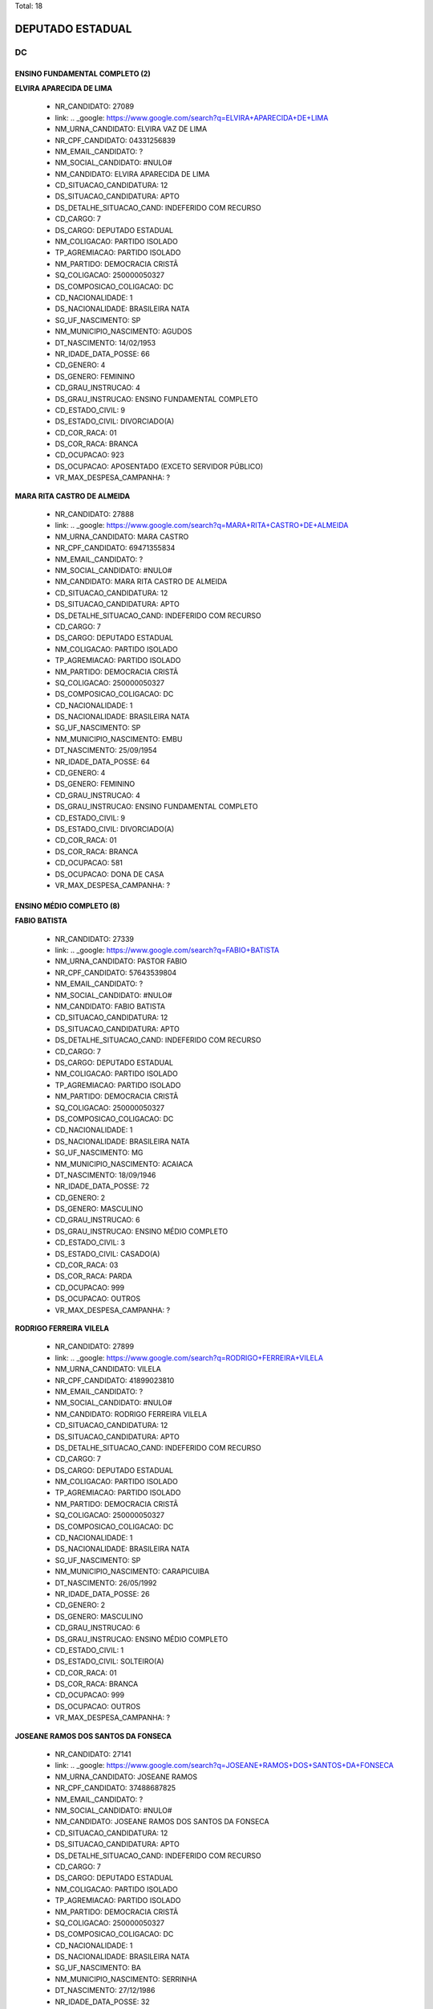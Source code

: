 Total: 18

DEPUTADO ESTADUAL
=================

DC
--

ENSINO FUNDAMENTAL COMPLETO (2)
...............................

**ELVIRA APARECIDA DE LIMA**

  - NR_CANDIDATO: 27089
  - link: .. _google: https://www.google.com/search?q=ELVIRA+APARECIDA+DE+LIMA
  - NM_URNA_CANDIDATO: ELVIRA VAZ DE LIMA
  - NR_CPF_CANDIDATO: 04331256839
  - NM_EMAIL_CANDIDATO: ?
  - NM_SOCIAL_CANDIDATO: #NULO#
  - NM_CANDIDATO: ELVIRA APARECIDA DE LIMA
  - CD_SITUACAO_CANDIDATURA: 12
  - DS_SITUACAO_CANDIDATURA: APTO
  - DS_DETALHE_SITUACAO_CAND: INDEFERIDO COM RECURSO
  - CD_CARGO: 7
  - DS_CARGO: DEPUTADO ESTADUAL
  - NM_COLIGACAO: PARTIDO ISOLADO
  - TP_AGREMIACAO: PARTIDO ISOLADO
  - NM_PARTIDO: DEMOCRACIA CRISTÃ
  - SQ_COLIGACAO: 250000050327
  - DS_COMPOSICAO_COLIGACAO: DC
  - CD_NACIONALIDADE: 1
  - DS_NACIONALIDADE: BRASILEIRA NATA
  - SG_UF_NASCIMENTO: SP
  - NM_MUNICIPIO_NASCIMENTO: AGUDOS
  - DT_NASCIMENTO: 14/02/1953
  - NR_IDADE_DATA_POSSE: 66
  - CD_GENERO: 4
  - DS_GENERO: FEMININO
  - CD_GRAU_INSTRUCAO: 4
  - DS_GRAU_INSTRUCAO: ENSINO FUNDAMENTAL COMPLETO
  - CD_ESTADO_CIVIL: 9
  - DS_ESTADO_CIVIL: DIVORCIADO(A)
  - CD_COR_RACA: 01
  - DS_COR_RACA: BRANCA
  - CD_OCUPACAO: 923
  - DS_OCUPACAO: APOSENTADO (EXCETO SERVIDOR PÚBLICO)
  - VR_MAX_DESPESA_CAMPANHA: ?


**MARA RITA CASTRO DE ALMEIDA**

  - NR_CANDIDATO: 27888
  - link: .. _google: https://www.google.com/search?q=MARA+RITA+CASTRO+DE+ALMEIDA
  - NM_URNA_CANDIDATO: MARA CASTRO
  - NR_CPF_CANDIDATO: 69471355834
  - NM_EMAIL_CANDIDATO: ?
  - NM_SOCIAL_CANDIDATO: #NULO#
  - NM_CANDIDATO: MARA RITA CASTRO DE ALMEIDA
  - CD_SITUACAO_CANDIDATURA: 12
  - DS_SITUACAO_CANDIDATURA: APTO
  - DS_DETALHE_SITUACAO_CAND: INDEFERIDO COM RECURSO
  - CD_CARGO: 7
  - DS_CARGO: DEPUTADO ESTADUAL
  - NM_COLIGACAO: PARTIDO ISOLADO
  - TP_AGREMIACAO: PARTIDO ISOLADO
  - NM_PARTIDO: DEMOCRACIA CRISTÃ
  - SQ_COLIGACAO: 250000050327
  - DS_COMPOSICAO_COLIGACAO: DC
  - CD_NACIONALIDADE: 1
  - DS_NACIONALIDADE: BRASILEIRA NATA
  - SG_UF_NASCIMENTO: SP
  - NM_MUNICIPIO_NASCIMENTO: EMBU
  - DT_NASCIMENTO: 25/09/1954
  - NR_IDADE_DATA_POSSE: 64
  - CD_GENERO: 4
  - DS_GENERO: FEMININO
  - CD_GRAU_INSTRUCAO: 4
  - DS_GRAU_INSTRUCAO: ENSINO FUNDAMENTAL COMPLETO
  - CD_ESTADO_CIVIL: 9
  - DS_ESTADO_CIVIL: DIVORCIADO(A)
  - CD_COR_RACA: 01
  - DS_COR_RACA: BRANCA
  - CD_OCUPACAO: 581
  - DS_OCUPACAO: DONA DE CASA
  - VR_MAX_DESPESA_CAMPANHA: ?


ENSINO MÉDIO COMPLETO (8)
.........................

**FABIO BATISTA**

  - NR_CANDIDATO: 27339
  - link: .. _google: https://www.google.com/search?q=FABIO+BATISTA
  - NM_URNA_CANDIDATO: PASTOR FABIO
  - NR_CPF_CANDIDATO: 57643539804
  - NM_EMAIL_CANDIDATO: ?
  - NM_SOCIAL_CANDIDATO: #NULO#
  - NM_CANDIDATO: FABIO BATISTA
  - CD_SITUACAO_CANDIDATURA: 12
  - DS_SITUACAO_CANDIDATURA: APTO
  - DS_DETALHE_SITUACAO_CAND: INDEFERIDO COM RECURSO
  - CD_CARGO: 7
  - DS_CARGO: DEPUTADO ESTADUAL
  - NM_COLIGACAO: PARTIDO ISOLADO
  - TP_AGREMIACAO: PARTIDO ISOLADO
  - NM_PARTIDO: DEMOCRACIA CRISTÃ
  - SQ_COLIGACAO: 250000050327
  - DS_COMPOSICAO_COLIGACAO: DC
  - CD_NACIONALIDADE: 1
  - DS_NACIONALIDADE: BRASILEIRA NATA
  - SG_UF_NASCIMENTO: MG
  - NM_MUNICIPIO_NASCIMENTO: ACAIACA
  - DT_NASCIMENTO: 18/09/1946
  - NR_IDADE_DATA_POSSE: 72
  - CD_GENERO: 2
  - DS_GENERO: MASCULINO
  - CD_GRAU_INSTRUCAO: 6
  - DS_GRAU_INSTRUCAO: ENSINO MÉDIO COMPLETO
  - CD_ESTADO_CIVIL: 3
  - DS_ESTADO_CIVIL: CASADO(A)
  - CD_COR_RACA: 03
  - DS_COR_RACA: PARDA
  - CD_OCUPACAO: 999
  - DS_OCUPACAO: OUTROS
  - VR_MAX_DESPESA_CAMPANHA: ?


**RODRIGO FERREIRA VILELA**

  - NR_CANDIDATO: 27899
  - link: .. _google: https://www.google.com/search?q=RODRIGO+FERREIRA+VILELA
  - NM_URNA_CANDIDATO: VILELA
  - NR_CPF_CANDIDATO: 41899023810
  - NM_EMAIL_CANDIDATO: ?
  - NM_SOCIAL_CANDIDATO: #NULO#
  - NM_CANDIDATO: RODRIGO FERREIRA VILELA
  - CD_SITUACAO_CANDIDATURA: 12
  - DS_SITUACAO_CANDIDATURA: APTO
  - DS_DETALHE_SITUACAO_CAND: INDEFERIDO COM RECURSO
  - CD_CARGO: 7
  - DS_CARGO: DEPUTADO ESTADUAL
  - NM_COLIGACAO: PARTIDO ISOLADO
  - TP_AGREMIACAO: PARTIDO ISOLADO
  - NM_PARTIDO: DEMOCRACIA CRISTÃ
  - SQ_COLIGACAO: 250000050327
  - DS_COMPOSICAO_COLIGACAO: DC
  - CD_NACIONALIDADE: 1
  - DS_NACIONALIDADE: BRASILEIRA NATA
  - SG_UF_NASCIMENTO: SP
  - NM_MUNICIPIO_NASCIMENTO: CARAPICUIBA
  - DT_NASCIMENTO: 26/05/1992
  - NR_IDADE_DATA_POSSE: 26
  - CD_GENERO: 2
  - DS_GENERO: MASCULINO
  - CD_GRAU_INSTRUCAO: 6
  - DS_GRAU_INSTRUCAO: ENSINO MÉDIO COMPLETO
  - CD_ESTADO_CIVIL: 1
  - DS_ESTADO_CIVIL: SOLTEIRO(A)
  - CD_COR_RACA: 01
  - DS_COR_RACA: BRANCA
  - CD_OCUPACAO: 999
  - DS_OCUPACAO: OUTROS
  - VR_MAX_DESPESA_CAMPANHA: ?


**JOSEANE RAMOS DOS SANTOS DA FONSECA**

  - NR_CANDIDATO: 27141
  - link: .. _google: https://www.google.com/search?q=JOSEANE+RAMOS+DOS+SANTOS+DA+FONSECA
  - NM_URNA_CANDIDATO: JOSEANE RAMOS
  - NR_CPF_CANDIDATO: 37488687825
  - NM_EMAIL_CANDIDATO: ?
  - NM_SOCIAL_CANDIDATO: #NULO#
  - NM_CANDIDATO: JOSEANE RAMOS DOS SANTOS DA FONSECA
  - CD_SITUACAO_CANDIDATURA: 12
  - DS_SITUACAO_CANDIDATURA: APTO
  - DS_DETALHE_SITUACAO_CAND: INDEFERIDO COM RECURSO
  - CD_CARGO: 7
  - DS_CARGO: DEPUTADO ESTADUAL
  - NM_COLIGACAO: PARTIDO ISOLADO
  - TP_AGREMIACAO: PARTIDO ISOLADO
  - NM_PARTIDO: DEMOCRACIA CRISTÃ
  - SQ_COLIGACAO: 250000050327
  - DS_COMPOSICAO_COLIGACAO: DC
  - CD_NACIONALIDADE: 1
  - DS_NACIONALIDADE: BRASILEIRA NATA
  - SG_UF_NASCIMENTO: BA
  - NM_MUNICIPIO_NASCIMENTO: SERRINHA
  - DT_NASCIMENTO: 27/12/1986
  - NR_IDADE_DATA_POSSE: 32
  - CD_GENERO: 4
  - DS_GENERO: FEMININO
  - CD_GRAU_INSTRUCAO: 6
  - DS_GRAU_INSTRUCAO: ENSINO MÉDIO COMPLETO
  - CD_ESTADO_CIVIL: 3
  - DS_ESTADO_CIVIL: CASADO(A)
  - CD_COR_RACA: 03
  - DS_COR_RACA: PARDA
  - CD_OCUPACAO: 999
  - DS_OCUPACAO: OUTROS
  - VR_MAX_DESPESA_CAMPANHA: ?


**LAUDECI ROSEMARI DE OLIVEIRA XAVIER**

  - NR_CANDIDATO: 27321
  - link: .. _google: https://www.google.com/search?q=LAUDECI+ROSEMARI+DE+OLIVEIRA+XAVIER
  - NM_URNA_CANDIDATO: BIA XAVIER
  - NR_CPF_CANDIDATO: 08616580867
  - NM_EMAIL_CANDIDATO: ?
  - NM_SOCIAL_CANDIDATO: #NULO#
  - NM_CANDIDATO: LAUDECI ROSEMARI DE OLIVEIRA XAVIER
  - CD_SITUACAO_CANDIDATURA: 12
  - DS_SITUACAO_CANDIDATURA: APTO
  - DS_DETALHE_SITUACAO_CAND: INDEFERIDO COM RECURSO
  - CD_CARGO: 7
  - DS_CARGO: DEPUTADO ESTADUAL
  - NM_COLIGACAO: PARTIDO ISOLADO
  - TP_AGREMIACAO: PARTIDO ISOLADO
  - NM_PARTIDO: DEMOCRACIA CRISTÃ
  - SQ_COLIGACAO: 250000050327
  - DS_COMPOSICAO_COLIGACAO: DC
  - CD_NACIONALIDADE: 1
  - DS_NACIONALIDADE: BRASILEIRA NATA
  - SG_UF_NASCIMENTO: SP
  - NM_MUNICIPIO_NASCIMENTO: OSASCO
  - DT_NASCIMENTO: 04/07/1966
  - NR_IDADE_DATA_POSSE: 52
  - CD_GENERO: 4
  - DS_GENERO: FEMININO
  - CD_GRAU_INSTRUCAO: 6
  - DS_GRAU_INSTRUCAO: ENSINO MÉDIO COMPLETO
  - CD_ESTADO_CIVIL: 3
  - DS_ESTADO_CIVIL: CASADO(A)
  - CD_COR_RACA: 01
  - DS_COR_RACA: BRANCA
  - CD_OCUPACAO: 999
  - DS_OCUPACAO: OUTROS
  - VR_MAX_DESPESA_CAMPANHA: ?


**CIBELE REGINA XAVIER CARRASCO**

  - NR_CANDIDATO: 27567
  - link: .. _google: https://www.google.com/search?q=CIBELE+REGINA+XAVIER+CARRASCO
  - NM_URNA_CANDIDATO: CIBELE XAVIER
  - NR_CPF_CANDIDATO: 27246182896
  - NM_EMAIL_CANDIDATO: ?
  - NM_SOCIAL_CANDIDATO: #NULO#
  - NM_CANDIDATO: CIBELE REGINA XAVIER CARRASCO
  - CD_SITUACAO_CANDIDATURA: 12
  - DS_SITUACAO_CANDIDATURA: APTO
  - DS_DETALHE_SITUACAO_CAND: INDEFERIDO COM RECURSO
  - CD_CARGO: 7
  - DS_CARGO: DEPUTADO ESTADUAL
  - NM_COLIGACAO: PARTIDO ISOLADO
  - TP_AGREMIACAO: PARTIDO ISOLADO
  - NM_PARTIDO: DEMOCRACIA CRISTÃ
  - SQ_COLIGACAO: 250000050327
  - DS_COMPOSICAO_COLIGACAO: DC
  - CD_NACIONALIDADE: 1
  - DS_NACIONALIDADE: BRASILEIRA NATA
  - SG_UF_NASCIMENTO: SP
  - NM_MUNICIPIO_NASCIMENTO: SÃO PAULO
  - DT_NASCIMENTO: 29/05/1978
  - NR_IDADE_DATA_POSSE: 40
  - CD_GENERO: 4
  - DS_GENERO: FEMININO
  - CD_GRAU_INSTRUCAO: 6
  - DS_GRAU_INSTRUCAO: ENSINO MÉDIO COMPLETO
  - CD_ESTADO_CIVIL: 3
  - DS_ESTADO_CIVIL: CASADO(A)
  - CD_COR_RACA: 03
  - DS_COR_RACA: PARDA
  - CD_OCUPACAO: 397
  - DS_OCUPACAO: RECEPCIONISTA
  - VR_MAX_DESPESA_CAMPANHA: ?


**ANIZIO TAVARES DA SILVA**

  - NR_CANDIDATO: 27190
  - link: .. _google: https://www.google.com/search?q=ANIZIO+TAVARES+DA+SILVA
  - NM_URNA_CANDIDATO: ANIZIO  TAVARES
  - NR_CPF_CANDIDATO: 48707376987
  - NM_EMAIL_CANDIDATO: ?
  - NM_SOCIAL_CANDIDATO: #NULO#
  - NM_CANDIDATO: ANIZIO TAVARES DA SILVA
  - CD_SITUACAO_CANDIDATURA: 12
  - DS_SITUACAO_CANDIDATURA: APTO
  - DS_DETALHE_SITUACAO_CAND: INDEFERIDO COM RECURSO
  - CD_CARGO: 7
  - DS_CARGO: DEPUTADO ESTADUAL
  - NM_COLIGACAO: PARTIDO ISOLADO
  - TP_AGREMIACAO: PARTIDO ISOLADO
  - NM_PARTIDO: DEMOCRACIA CRISTÃ
  - SQ_COLIGACAO: 250000050327
  - DS_COMPOSICAO_COLIGACAO: DC
  - CD_NACIONALIDADE: 1
  - DS_NACIONALIDADE: BRASILEIRA NATA
  - SG_UF_NASCIMENTO: SP
  - NM_MUNICIPIO_NASCIMENTO: CANDIDO MOTA
  - DT_NASCIMENTO: 28/07/1961
  - NR_IDADE_DATA_POSSE: 57
  - CD_GENERO: 2
  - DS_GENERO: MASCULINO
  - CD_GRAU_INSTRUCAO: 6
  - DS_GRAU_INSTRUCAO: ENSINO MÉDIO COMPLETO
  - CD_ESTADO_CIVIL: 3
  - DS_ESTADO_CIVIL: CASADO(A)
  - CD_COR_RACA: 03
  - DS_COR_RACA: PARDA
  - CD_OCUPACAO: 169
  - DS_OCUPACAO: COMERCIANTE
  - VR_MAX_DESPESA_CAMPANHA: ?


**CRISTIANA PINHEIRO DUARTE**

  - NR_CANDIDATO: 27607
  - link: .. _google: https://www.google.com/search?q=CRISTIANA+PINHEIRO+DUARTE
  - NM_URNA_CANDIDATO: CRIS PINHEIRO
  - NR_CPF_CANDIDATO: 30727267876
  - NM_EMAIL_CANDIDATO: ?
  - NM_SOCIAL_CANDIDATO: #NULO#
  - NM_CANDIDATO: CRISTIANA PINHEIRO DUARTE
  - CD_SITUACAO_CANDIDATURA: 12
  - DS_SITUACAO_CANDIDATURA: APTO
  - DS_DETALHE_SITUACAO_CAND: INDEFERIDO COM RECURSO
  - CD_CARGO: 7
  - DS_CARGO: DEPUTADO ESTADUAL
  - NM_COLIGACAO: PARTIDO ISOLADO
  - TP_AGREMIACAO: PARTIDO ISOLADO
  - NM_PARTIDO: DEMOCRACIA CRISTÃ
  - SQ_COLIGACAO: 250000050327
  - DS_COMPOSICAO_COLIGACAO: DC
  - CD_NACIONALIDADE: 1
  - DS_NACIONALIDADE: BRASILEIRA NATA
  - SG_UF_NASCIMENTO: SP
  - NM_MUNICIPIO_NASCIMENTO: FORTALEZA
  - DT_NASCIMENTO: 03/10/1979
  - NR_IDADE_DATA_POSSE: 39
  - CD_GENERO: 4
  - DS_GENERO: FEMININO
  - CD_GRAU_INSTRUCAO: 6
  - DS_GRAU_INSTRUCAO: ENSINO MÉDIO COMPLETO
  - CD_ESTADO_CIVIL: 3
  - DS_ESTADO_CIVIL: CASADO(A)
  - CD_COR_RACA: 01
  - DS_COR_RACA: BRANCA
  - CD_OCUPACAO: 169
  - DS_OCUPACAO: COMERCIANTE
  - VR_MAX_DESPESA_CAMPANHA: ?


**WAGNER MONTE**

  - NR_CANDIDATO: 27147
  - link: .. _google: https://www.google.com/search?q=WAGNER+MONTE
  - NM_URNA_CANDIDATO: WAGNER MONTE
  - NR_CPF_CANDIDATO: 03000939857
  - NM_EMAIL_CANDIDATO: ?
  - NM_SOCIAL_CANDIDATO: #NULO#
  - NM_CANDIDATO: WAGNER MONTE
  - CD_SITUACAO_CANDIDATURA: 12
  - DS_SITUACAO_CANDIDATURA: APTO
  - DS_DETALHE_SITUACAO_CAND: INDEFERIDO COM RECURSO
  - CD_CARGO: 7
  - DS_CARGO: DEPUTADO ESTADUAL
  - NM_COLIGACAO: PARTIDO ISOLADO
  - TP_AGREMIACAO: PARTIDO ISOLADO
  - NM_PARTIDO: DEMOCRACIA CRISTÃ
  - SQ_COLIGACAO: 250000050327
  - DS_COMPOSICAO_COLIGACAO: DC
  - CD_NACIONALIDADE: 1
  - DS_NACIONALIDADE: BRASILEIRA NATA
  - SG_UF_NASCIMENTO: SP
  - NM_MUNICIPIO_NASCIMENTO: SÃO PAULO
  - DT_NASCIMENTO: 06/02/1962
  - NR_IDADE_DATA_POSSE: 57
  - CD_GENERO: 2
  - DS_GENERO: MASCULINO
  - CD_GRAU_INSTRUCAO: 6
  - DS_GRAU_INSTRUCAO: ENSINO MÉDIO COMPLETO
  - CD_ESTADO_CIVIL: 3
  - DS_ESTADO_CIVIL: CASADO(A)
  - CD_COR_RACA: 01
  - DS_COR_RACA: BRANCA
  - CD_OCUPACAO: 537
  - DS_OCUPACAO: MOTORISTA PARTICULAR
  - VR_MAX_DESPESA_CAMPANHA: ?


SUPERIOR COMPLETO (6)
.....................

**SERGIO HENRIQUE LADISLAU FELÍCIO**

  - NR_CANDIDATO: 27193
  - link: .. _google: https://www.google.com/search?q=SERGIO+HENRIQUE+LADISLAU+FELÍCIO
  - NM_URNA_CANDIDATO: TEN. LADISLAU
  - NR_CPF_CANDIDATO: 04319500830
  - NM_EMAIL_CANDIDATO: ?
  - NM_SOCIAL_CANDIDATO: #NULO#
  - NM_CANDIDATO: SERGIO HENRIQUE LADISLAU FELÍCIO
  - CD_SITUACAO_CANDIDATURA: 12
  - DS_SITUACAO_CANDIDATURA: APTO
  - DS_DETALHE_SITUACAO_CAND: INDEFERIDO COM RECURSO
  - CD_CARGO: 7
  - DS_CARGO: DEPUTADO ESTADUAL
  - NM_COLIGACAO: PARTIDO ISOLADO
  - TP_AGREMIACAO: PARTIDO ISOLADO
  - NM_PARTIDO: DEMOCRACIA CRISTÃ
  - SQ_COLIGACAO: 250000050327
  - DS_COMPOSICAO_COLIGACAO: DC
  - CD_NACIONALIDADE: 1
  - DS_NACIONALIDADE: BRASILEIRA NATA
  - SG_UF_NASCIMENTO: SP
  - NM_MUNICIPIO_NASCIMENTO: IGARAPAVA
  - DT_NASCIMENTO: 01/01/1963
  - NR_IDADE_DATA_POSSE: 56
  - CD_GENERO: 2
  - DS_GENERO: MASCULINO
  - CD_GRAU_INSTRUCAO: 8
  - DS_GRAU_INSTRUCAO: SUPERIOR COMPLETO
  - CD_ESTADO_CIVIL: 3
  - DS_ESTADO_CIVIL: CASADO(A)
  - CD_COR_RACA: 01
  - DS_COR_RACA: BRANCA
  - CD_OCUPACAO: 131
  - DS_OCUPACAO: ADVOGADO
  - VR_MAX_DESPESA_CAMPANHA: ?


**ELSON DE ALMEIDA**

  - NR_CANDIDATO: 27150
  - link: .. _google: https://www.google.com/search?q=ELSON+DE+ALMEIDA
  - NM_URNA_CANDIDATO: PROF. ELSON
  - NR_CPF_CANDIDATO: 42428580868
  - NM_EMAIL_CANDIDATO: ?
  - NM_SOCIAL_CANDIDATO: #NULO#
  - NM_CANDIDATO: ELSON DE ALMEIDA
  - CD_SITUACAO_CANDIDATURA: 12
  - DS_SITUACAO_CANDIDATURA: APTO
  - DS_DETALHE_SITUACAO_CAND: INDEFERIDO COM RECURSO
  - CD_CARGO: 7
  - DS_CARGO: DEPUTADO ESTADUAL
  - NM_COLIGACAO: PARTIDO ISOLADO
  - TP_AGREMIACAO: PARTIDO ISOLADO
  - NM_PARTIDO: DEMOCRACIA CRISTÃ
  - SQ_COLIGACAO: 250000050327
  - DS_COMPOSICAO_COLIGACAO: DC
  - CD_NACIONALIDADE: 1
  - DS_NACIONALIDADE: BRASILEIRA NATA
  - SG_UF_NASCIMENTO: ES
  - NM_MUNICIPIO_NASCIMENTO: COLATINA
  - DT_NASCIMENTO: 15/11/1947
  - NR_IDADE_DATA_POSSE: 71
  - CD_GENERO: 2
  - DS_GENERO: MASCULINO
  - CD_GRAU_INSTRUCAO: 8
  - DS_GRAU_INSTRUCAO: SUPERIOR COMPLETO
  - CD_ESTADO_CIVIL: 9
  - DS_ESTADO_CIVIL: DIVORCIADO(A)
  - CD_COR_RACA: 01
  - DS_COR_RACA: BRANCA
  - CD_OCUPACAO: 235
  - DS_OCUPACAO: PROFESSOR E INSTRUTOR DE FORMAÇÃO PROFISSIONAL
  - VR_MAX_DESPESA_CAMPANHA: ?


**CYNTHIA CRISTINA ALONSO AKAO**

  - NR_CANDIDATO: 27017
  - link: .. _google: https://www.google.com/search?q=CYNTHIA+CRISTINA+ALONSO+AKAO
  - NM_URNA_CANDIDATO: CYNTHIA AKAO
  - NR_CPF_CANDIDATO: 32582775835
  - NM_EMAIL_CANDIDATO: ?
  - NM_SOCIAL_CANDIDATO: #NULO#
  - NM_CANDIDATO: CYNTHIA CRISTINA ALONSO AKAO
  - CD_SITUACAO_CANDIDATURA: 12
  - DS_SITUACAO_CANDIDATURA: APTO
  - DS_DETALHE_SITUACAO_CAND: INDEFERIDO COM RECURSO
  - CD_CARGO: 7
  - DS_CARGO: DEPUTADO ESTADUAL
  - NM_COLIGACAO: PARTIDO ISOLADO
  - TP_AGREMIACAO: PARTIDO ISOLADO
  - NM_PARTIDO: DEMOCRACIA CRISTÃ
  - SQ_COLIGACAO: 250000050327
  - DS_COMPOSICAO_COLIGACAO: DC
  - CD_NACIONALIDADE: 1
  - DS_NACIONALIDADE: BRASILEIRA NATA
  - SG_UF_NASCIMENTO: SP
  - NM_MUNICIPIO_NASCIMENTO: SÃO PAULO
  - DT_NASCIMENTO: 05/09/1984
  - NR_IDADE_DATA_POSSE: 34
  - CD_GENERO: 4
  - DS_GENERO: FEMININO
  - CD_GRAU_INSTRUCAO: 8
  - DS_GRAU_INSTRUCAO: SUPERIOR COMPLETO
  - CD_ESTADO_CIVIL: 1
  - DS_ESTADO_CIVIL: SOLTEIRO(A)
  - CD_COR_RACA: 01
  - DS_COR_RACA: BRANCA
  - CD_OCUPACAO: 257
  - DS_OCUPACAO: EMPRESÁRIO
  - VR_MAX_DESPESA_CAMPANHA: ?


**JOÃO FERREIRA DE MORAIS NETO**

  - NR_CANDIDATO: 27337
  - link: .. _google: https://www.google.com/search?q=JOÃO+FERREIRA+DE+MORAIS+NETO
  - NM_URNA_CANDIDATO: JOÃO FERREIRA
  - NR_CPF_CANDIDATO: 67957714820
  - NM_EMAIL_CANDIDATO: ?
  - NM_SOCIAL_CANDIDATO: #NULO#
  - NM_CANDIDATO: JOÃO FERREIRA DE MORAIS NETO
  - CD_SITUACAO_CANDIDATURA: 12
  - DS_SITUACAO_CANDIDATURA: APTO
  - DS_DETALHE_SITUACAO_CAND: INDEFERIDO COM RECURSO
  - CD_CARGO: 7
  - DS_CARGO: DEPUTADO ESTADUAL
  - NM_COLIGACAO: PARTIDO ISOLADO
  - TP_AGREMIACAO: PARTIDO ISOLADO
  - NM_PARTIDO: DEMOCRACIA CRISTÃ
  - SQ_COLIGACAO: 250000050327
  - DS_COMPOSICAO_COLIGACAO: DC
  - CD_NACIONALIDADE: 1
  - DS_NACIONALIDADE: BRASILEIRA NATA
  - SG_UF_NASCIMENTO: MG
  - NM_MUNICIPIO_NASCIMENTO: CARMO DA MATA
  - DT_NASCIMENTO: 05/09/1952
  - NR_IDADE_DATA_POSSE: 66
  - CD_GENERO: 2
  - DS_GENERO: MASCULINO
  - CD_GRAU_INSTRUCAO: 8
  - DS_GRAU_INSTRUCAO: SUPERIOR COMPLETO
  - CD_ESTADO_CIVIL: 3
  - DS_ESTADO_CIVIL: CASADO(A)
  - CD_COR_RACA: 01
  - DS_COR_RACA: BRANCA
  - CD_OCUPACAO: 999
  - DS_OCUPACAO: OUTROS
  - VR_MAX_DESPESA_CAMPANHA: ?


**ANDRE MARTINS DE OLIVEIRA**

  - NR_CANDIDATO: 27182
  - link: .. _google: https://www.google.com/search?q=ANDRE+MARTINS+DE+OLIVEIRA
  - NM_URNA_CANDIDATO: ANDRÉ MARTINS
  - NR_CPF_CANDIDATO: 18231930809
  - NM_EMAIL_CANDIDATO: ?
  - NM_SOCIAL_CANDIDATO: #NULO#
  - NM_CANDIDATO: ANDRE MARTINS DE OLIVEIRA
  - CD_SITUACAO_CANDIDATURA: 12
  - DS_SITUACAO_CANDIDATURA: APTO
  - DS_DETALHE_SITUACAO_CAND: INDEFERIDO COM RECURSO
  - CD_CARGO: 7
  - DS_CARGO: DEPUTADO ESTADUAL
  - NM_COLIGACAO: PARTIDO ISOLADO
  - TP_AGREMIACAO: PARTIDO ISOLADO
  - NM_PARTIDO: DEMOCRACIA CRISTÃ
  - SQ_COLIGACAO: 250000050327
  - DS_COMPOSICAO_COLIGACAO: DC
  - CD_NACIONALIDADE: 1
  - DS_NACIONALIDADE: BRASILEIRA NATA
  - SG_UF_NASCIMENTO: SP
  - NM_MUNICIPIO_NASCIMENTO: ITARARÉ
  - DT_NASCIMENTO: 25/07/1973
  - NR_IDADE_DATA_POSSE: 45
  - CD_GENERO: 2
  - DS_GENERO: MASCULINO
  - CD_GRAU_INSTRUCAO: 8
  - DS_GRAU_INSTRUCAO: SUPERIOR COMPLETO
  - CD_ESTADO_CIVIL: 9
  - DS_ESTADO_CIVIL: DIVORCIADO(A)
  - CD_COR_RACA: 01
  - DS_COR_RACA: BRANCA
  - CD_OCUPACAO: 257
  - DS_OCUPACAO: EMPRESÁRIO
  - VR_MAX_DESPESA_CAMPANHA: ?


**EDSON NOVAIS GOMES PEREIRA DA SILVA**

  - NR_CANDIDATO: 27007
  - link: .. _google: https://www.google.com/search?q=EDSON+NOVAIS+GOMES+PEREIRA+DA+SILVA
  - NM_URNA_CANDIDATO: EDSON NOVAIS
  - NR_CPF_CANDIDATO: 29423695825
  - NM_EMAIL_CANDIDATO: ?
  - NM_SOCIAL_CANDIDATO: #NULO#
  - NM_CANDIDATO: EDSON NOVAIS GOMES PEREIRA DA SILVA
  - CD_SITUACAO_CANDIDATURA: 12
  - DS_SITUACAO_CANDIDATURA: APTO
  - DS_DETALHE_SITUACAO_CAND: INDEFERIDO COM RECURSO
  - CD_CARGO: 7
  - DS_CARGO: DEPUTADO ESTADUAL
  - NM_COLIGACAO: PARTIDO ISOLADO
  - TP_AGREMIACAO: PARTIDO ISOLADO
  - NM_PARTIDO: DEMOCRACIA CRISTÃ
  - SQ_COLIGACAO: 250000050327
  - DS_COMPOSICAO_COLIGACAO: DC
  - CD_NACIONALIDADE: 1
  - DS_NACIONALIDADE: BRASILEIRA NATA
  - SG_UF_NASCIMENTO: SP
  - NM_MUNICIPIO_NASCIMENTO: SÃO PAULO
  - DT_NASCIMENTO: 19/07/1981
  - NR_IDADE_DATA_POSSE: 37
  - CD_GENERO: 2
  - DS_GENERO: MASCULINO
  - CD_GRAU_INSTRUCAO: 8
  - DS_GRAU_INSTRUCAO: SUPERIOR COMPLETO
  - CD_ESTADO_CIVIL: 3
  - DS_ESTADO_CIVIL: CASADO(A)
  - CD_COR_RACA: 01
  - DS_COR_RACA: BRANCA
  - CD_OCUPACAO: 131
  - DS_OCUPACAO: ADVOGADO
  - VR_MAX_DESPESA_CAMPANHA: ?


SUPERIOR INCOMPLETO (2)
.......................

**ADOLPH SCKICKELGRUBER RODRIGUES DE ALMEIDA**

  - NR_CANDIDATO: 27890
  - link: .. _google: https://www.google.com/search?q=ADOLPH+SCKICKELGRUBER+RODRIGUES+DE+ALMEIDA
  - NM_URNA_CANDIDATO: ADOLPH DE ALMEIDA
  - NR_CPF_CANDIDATO: 23024842829
  - NM_EMAIL_CANDIDATO: ?
  - NM_SOCIAL_CANDIDATO: #NULO#
  - NM_CANDIDATO: ADOLPH SCKICKELGRUBER RODRIGUES DE ALMEIDA
  - CD_SITUACAO_CANDIDATURA: 12
  - DS_SITUACAO_CANDIDATURA: APTO
  - DS_DETALHE_SITUACAO_CAND: INDEFERIDO COM RECURSO
  - CD_CARGO: 7
  - DS_CARGO: DEPUTADO ESTADUAL
  - NM_COLIGACAO: PARTIDO ISOLADO
  - TP_AGREMIACAO: PARTIDO ISOLADO
  - NM_PARTIDO: DEMOCRACIA CRISTÃ
  - SQ_COLIGACAO: 250000050327
  - DS_COMPOSICAO_COLIGACAO: DC
  - CD_NACIONALIDADE: 1
  - DS_NACIONALIDADE: BRASILEIRA NATA
  - SG_UF_NASCIMENTO: SP
  - NM_MUNICIPIO_NASCIMENTO: SÃO PAULO
  - DT_NASCIMENTO: 21/06/1987
  - NR_IDADE_DATA_POSSE: 31
  - CD_GENERO: 2
  - DS_GENERO: MASCULINO
  - CD_GRAU_INSTRUCAO: 7
  - DS_GRAU_INSTRUCAO: SUPERIOR INCOMPLETO
  - CD_ESTADO_CIVIL: 1
  - DS_ESTADO_CIVIL: SOLTEIRO(A)
  - CD_COR_RACA: 01
  - DS_COR_RACA: BRANCA
  - CD_OCUPACAO: 999
  - DS_OCUPACAO: OUTROS
  - VR_MAX_DESPESA_CAMPANHA: ?


**FRANCISCO LUZ E SILVA**

  - NR_CANDIDATO: 27160
  - link: .. _google: https://www.google.com/search?q=FRANCISCO+LUZ+E+SILVA
  - NM_URNA_CANDIDATO: CHIQUINHO LUZ
  - NR_CPF_CANDIDATO: 09396902845
  - NM_EMAIL_CANDIDATO: ?
  - NM_SOCIAL_CANDIDATO: #NULO#
  - NM_CANDIDATO: FRANCISCO LUZ E SILVA
  - CD_SITUACAO_CANDIDATURA: 12
  - DS_SITUACAO_CANDIDATURA: APTO
  - DS_DETALHE_SITUACAO_CAND: INDEFERIDO COM RECURSO
  - CD_CARGO: 7
  - DS_CARGO: DEPUTADO ESTADUAL
  - NM_COLIGACAO: PARTIDO ISOLADO
  - TP_AGREMIACAO: PARTIDO ISOLADO
  - NM_PARTIDO: DEMOCRACIA CRISTÃ
  - SQ_COLIGACAO: 250000050327
  - DS_COMPOSICAO_COLIGACAO: DC
  - CD_NACIONALIDADE: 1
  - DS_NACIONALIDADE: BRASILEIRA NATA
  - SG_UF_NASCIMENTO: PI
  - NM_MUNICIPIO_NASCIMENTO: CANTO DO BURITI
  - DT_NASCIMENTO: 27/03/1965
  - NR_IDADE_DATA_POSSE: 53
  - CD_GENERO: 2
  - DS_GENERO: MASCULINO
  - CD_GRAU_INSTRUCAO: 7
  - DS_GRAU_INSTRUCAO: SUPERIOR INCOMPLETO
  - CD_ESTADO_CIVIL: 3
  - DS_ESTADO_CIVIL: CASADO(A)
  - CD_COR_RACA: 03
  - DS_COR_RACA: PARDA
  - CD_OCUPACAO: 394
  - DS_OCUPACAO: AUXILIAR DE ESCRITÓRIO E ASSEMELHADOS
  - VR_MAX_DESPESA_CAMPANHA: ?

